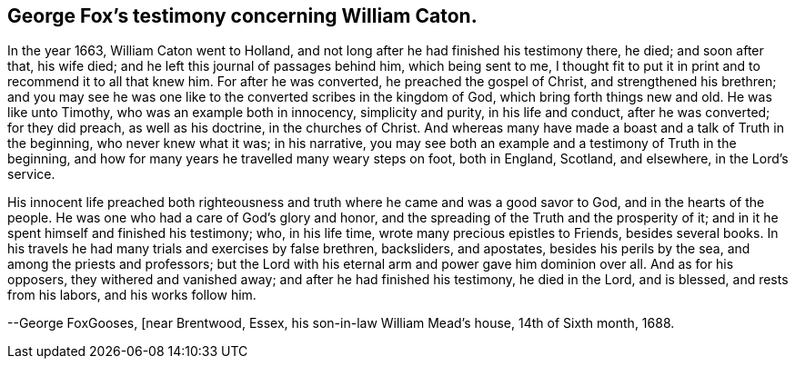 == George Fox`'s testimony concerning William Caton.

In the year 1663, William Caton went to Holland,
and not long after he had finished his testimony there, he died; and soon after that,
his wife died; and he left this journal of passages behind him, which being sent to me,
I thought fit to put it in print and to recommend it to all that knew him.
For after he was converted, he preached the gospel of Christ,
and strengthened his brethren;
and you may see he was one like to the converted scribes in the kingdom of God,
which bring forth things new and old.
He was like unto Timothy, who was an example both in innocency, simplicity and purity,
in his life and conduct, after he was converted; for they did preach,
as well as his doctrine, in the churches of Christ.
And whereas many have made a boast and a talk of Truth in the beginning,
who never knew what it was; in his narrative,
you may see both an example and a testimony of Truth in the beginning,
and how for many years he travelled many weary steps on foot, both in England, Scotland,
and elsewhere, in the Lord`'s service.

His innocent life preached both righteousness and truth
where he came and was a good savor to God,
and in the hearts of the people.
He was one who had a care of God`'s glory and honor,
and the spreading of the Truth and the prosperity of it;
and in it he spent himself and finished his testimony; who, in his life time,
wrote many precious epistles to Friends, besides several books.
In his travels he had many trials and exercises by false brethren, backsliders,
and apostates, besides his perils by the sea, and among the priests and professors;
but the Lord with his eternal arm and power gave him dominion over all.
And as for his opposers, they withered and vanished away;
and after he had finished his testimony, he died in the Lord, and is blessed,
and rests from his labors, and his works follow him.

--George FoxGooses, +++[+++near Brentwood, Essex, his son-in-law William Mead`'s house,
14th of Sixth month, 1688.
